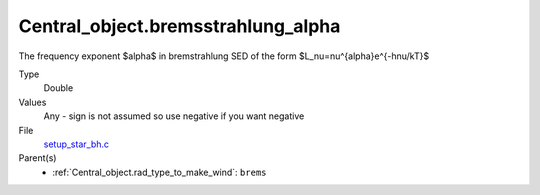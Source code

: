 Central_object.bremsstrahlung_alpha
===================================
The frequency exponent $\alpha$ in bremstrahlung SED of the form
$L_\nu=\nu^{\alpha}e^{-h\nu/kT}$

Type
  Double

Values
  Any - sign is not assumed so use negative if you want negative

File
  `setup_star_bh.c <https://github.com/agnwinds/python/blob/master/source/setup_star_bh.c>`_


Parent(s)
  * :ref:`Central_object.rad_type_to_make_wind`: ``brems``



